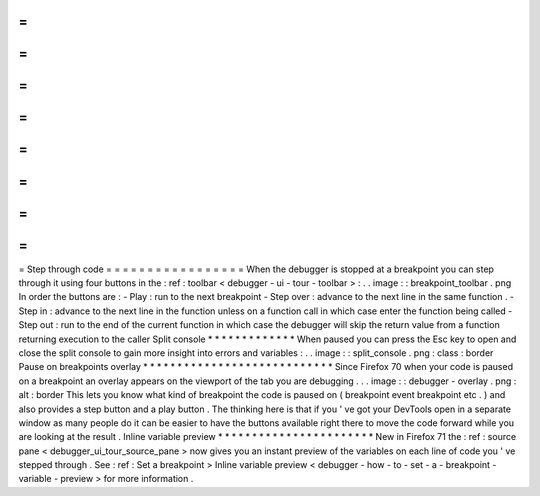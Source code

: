 =
=
=
=
=
=
=
=
=
=
=
=
=
=
=
=
=
Step
through
code
=
=
=
=
=
=
=
=
=
=
=
=
=
=
=
=
=
When
the
debugger
is
stopped
at
a
breakpoint
you
can
step
through
it
using
four
buttons
in
the
:
ref
:
toolbar
<
debugger
-
ui
-
tour
-
toolbar
>
:
.
.
image
:
:
breakpoint_toolbar
.
png
In
order
the
buttons
are
:
-
Play
:
run
to
the
next
breakpoint
-
Step
over
:
advance
to
the
next
line
in
the
same
function
.
-
Step
in
:
advance
to
the
next
line
in
the
function
unless
on
a
function
call
in
which
case
enter
the
function
being
called
-
Step
out
:
run
to
the
end
of
the
current
function
in
which
case
the
debugger
will
skip
the
return
value
from
a
function
returning
execution
to
the
caller
Split
console
*
*
*
*
*
*
*
*
*
*
*
*
*
When
paused
you
can
press
the
Esc
key
to
open
and
close
the
split
console
to
gain
more
insight
into
errors
and
variables
:
.
.
image
:
:
split_console
.
png
:
class
:
border
Pause
on
breakpoints
overlay
*
*
*
*
*
*
*
*
*
*
*
*
*
*
*
*
*
*
*
*
*
*
*
*
*
*
*
*
Since
Firefox
70
when
your
code
is
paused
on
a
breakpoint
an
overlay
appears
on
the
viewport
of
the
tab
you
are
debugging
.
.
.
image
:
:
debugger
-
overlay
.
png
:
alt
:
border
This
lets
you
know
what
kind
of
breakpoint
the
code
is
paused
on
(
breakpoint
event
breakpoint
etc
.
)
and
also
provides
a
step
button
and
a
play
button
.
The
thinking
here
is
that
if
you
'
ve
got
your
DevTools
open
in
a
separate
window
as
many
people
do
it
can
be
easier
to
have
the
buttons
available
right
there
to
move
the
code
forward
while
you
are
looking
at
the
result
.
Inline
variable
preview
*
*
*
*
*
*
*
*
*
*
*
*
*
*
*
*
*
*
*
*
*
*
*
New
in
Firefox
71
the
:
ref
:
source
pane
<
debugger_ui_tour_source_pane
>
now
gives
you
an
instant
preview
of
the
variables
on
each
line
of
code
you
'
ve
stepped
through
.
See
:
ref
:
Set
a
breakpoint
>
Inline
variable
preview
<
debugger
-
how
-
to
-
set
-
a
-
breakpoint
-
variable
-
preview
>
for
more
information
.
